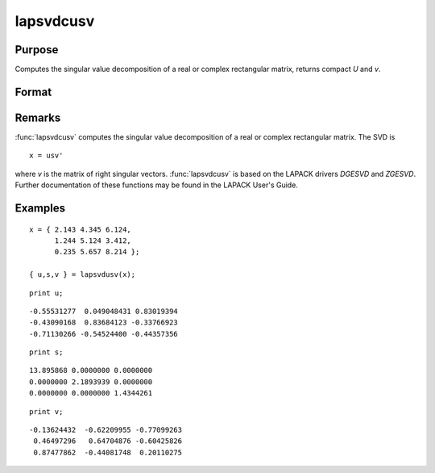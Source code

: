 
lapsvdcusv
==============================================

Purpose
----------------

Computes the singular value decomposition of a real or complex rectangular matrix, returns compact *U* and *v*.

Format
----------------
.. function:: lapsvdcusv(x)

    :param x: real or complex rectangular matrix.
    :type x: MxN matrix

    :returns: u (*Mxmin(M,N) matrix*), left singular vectors.

    :returns: s (*min(M,N)xN matrix*), singular values.

    :returns: v (*NxN matrix*), right singular values.

Remarks
-------

:func:`lapsvdcusv` computes the singular value decomposition of a real or
complex rectangular matrix. The SVD is

::

   x = usv'

where *v* is the matrix of right singular vectors. :func:`lapsvdcusv` is based on
the LAPACK drivers *DGESVD* and *ZGESVD*. Further documentation of these
functions may be found in the LAPACK User's Guide.


Examples
----------------

::

    x = { 2.143 4.345 6.124,
          1.244 5.124 3.412, 
          0.235 5.657 8.214 };
     
    { u,s,v } = lapsvdusv(x);

::

    print u;

::

     -0.55531277  0.049048431 0.83019394 
     -0.43090168  0.83684123 -0.33766923 
     -0.71130266 -0.54524400 -0.44357356

::

    print s;

::

     13.895868 0.0000000 0.0000000 
     0.0000000 2.1893939 0.0000000 
     0.0000000 0.0000000 1.4344261

::

    print v;

::

     -0.13624432  -0.62209955 -0.77099263 
      0.46497296   0.64704876 -0.60425826 
      0.87477862  -0.44081748  0.20110275

.. seealso:: Functions :func:`lapsvds`, :func:`lapsvdusv`

